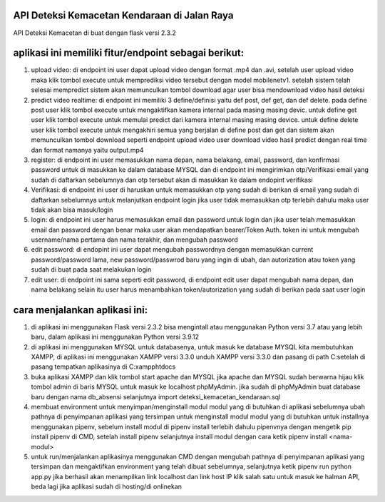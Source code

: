###################
API Deteksi Kemacetan Kendaraan di Jalan Raya
###################

API Deteksi Kemacetan di buat dengan flask versi 2.3.2

##########################################
aplikasi ini memiliki fitur/endpoint sebagai berikut:
##########################################

1. upload video: di endpoint ini user dapat upload video dengan format 
   .mp4 dan .avi, setelah user upload video maka klik tombol execute
   untuk memprediksi video tersebut dengan model mobilenetv1. setelah 
   sistem telah selesai mempredict sistem akan memunculkan tombol 
   download agar user bisa mendownload video hasil deteksi 

2. predict video realtime: di endpoint ini memiliki 3 define/definisi
   yaitu def post, def get, dan def delete. pada define post user klik
   tombol execute untuk mengaktifkan kamera internal pada masing masing devic.
   untuk define get user klik tombol execute untuk memulai predict 
   dari kamera internal  masing masing device. untuk define delete
   user klik tombol execute untuk mengakhiri semua yang berjalan di 
   define post dan get dan sistem akan memunculkan tombol download seperti
   endpoint upload video user download video hasil predict dengan real time
   dan format namanya yaitu output.mp4
   
3. register: di endpoint ini user memasukkan nama depan, nama belakang, 
   email, password, dan konfirmasi password untuk di masukkan ke 
   dalam database MYSQL dan di endpoint ini mengirimkan otp/Verifikasi
   email yang sudah di daftarkan sebelumnya dan otp tersebut 
   akan di masukkan ke dalam endopint verifikasi 

4. Verifikasi: di endpoint ini user di haruskan untuk memasukkan otp
   yang sudah di berikan di email yang sudah di daftarkan sebelumnya
   untuk melanjutkan endpoint login jika user tidak memasukkan otp
   terlebih dahulu maka user tidak akan bisa masuk/login

5. login: di endpoint ini user harus memasukkan email dan password 
   untuk login dan jika user telah memasukkan email dan password 
   dengan benar maka user akan mendapatkan bearer/Token Auth.
   token ini untuk mengubah username/nama pertama dan nama terakhir, 
   dan mengubah password

6. edit password: di endopint ini user dapat mengubah passwordnya
   dengan memasukkan current password/password lama, 
   new password/passwrod baru yang ingin di ubah, dan 
   autorization atau token yang sudah di buat pada saat melakukan login

7. edit user: di endpoint ini sama seperti edit password, di endpoint
   edit user dapat mengubah nama depan, dan nama belakang selain itu 
   user harus menambahkan token/autorization yang sudah di berikan pada
   saat user login

##############################
cara menjalankan aplikasi ini:
##############################

1.  di aplikasi ini menggunakan Flask versi 2.3.2 bisa mengintall 
    atau menggunakan Python versi 3.7 atau yang lebih baru, dalam 
    aplikasi ini menggunakan Python versi 3.9.12 
   
2. di aplikasi ini menggunakan MYSQL untuk databasenya, untuk masuk 
   ke database MYSQL kita membutuhkan XAMPP, di aplikasi ini 
   menggunakan XAMPP versi 3.3.0 unduh XAMPP versi 3.3.0 dan pasang 
   di path C:\ setelah di pasang tempatkan aplikasinya di C:\xampp\htdocs

3. buka aplikasi XAMPP dan klik tombol start apache dan MYSQL jika 
   apache dan MYSQL sudah berwarna hijau klik tombol admin di baris 
   MYSQL untuk masuk ke localhost phpMyAdmin. jika sudah di phpMyAdmin 
   buat database baru dengan nama db_absensi selanjutnya import 
   deteksi_kemacetan_kendaraan.sql 

4. membuat environment untuk menyimpan/menginstall modul modul yang 
   di butuhkan di aplikasi sebelumnya ubah pathnya di penyimpanan 
   aplikasi yang tersimpan untuk menginstall modul modul yang di butuhkan
   untuk installnya menggunakan pipenv, sebelum install modul di pipenv 
   install terlebih dahulu pipenvnya dengan mengetik pip install pipenv
   di CMD, setelah install pipenv selanjutnya install modul 
   dengan cara ketik pipenv install <nama-modul>

5. untuk run/menjalankan aplikasinya menggunakan CMD dengan mengubah
   pathnya di penyimpanan aplikasi yang tersimpan dan mengaktifkan
   environment yang telah dibuat sebelumnya, selanjutnya ketik 
   pipenv run python app.py jika berhasil akan menampilkan link localhost 
   dan link host IP klik salah satu untuk masuk ke halman API, beda 
   lagi jika aplikasi sudah di hosting/di onlinekan